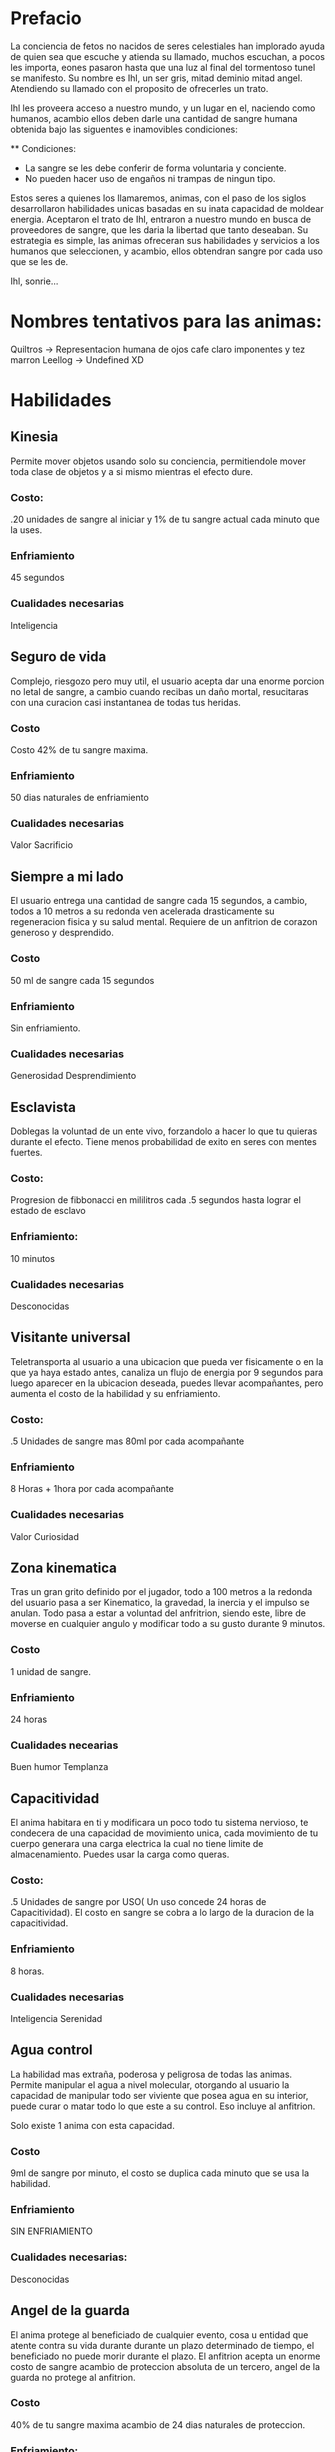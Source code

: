 * Prefacio
  La conciencia de fetos no nacidos de seres celestiales han implorado ayuda de quien sea 
  que escuche y atienda su llamado, muchos escuchan, a pocos les importa,  eones pasaron
  hasta que una luz al final del tormentoso tunel se manifesto. Su nombre es Ihl, un ser gris, 
  mitad deminio mitad angel. Atendiendo su llamado con el proposito de ofrecerles un trato.

  Ihl les proveera acceso a nuestro mundo, y un lugar en el, naciendo como humanos, acambio ellos deben
  darle una cantidad de  sangre humana obtenida bajo las siguentes e inamovibles condiciones:

  ** Condiciones:
  - La sangre se les debe conferir de forma voluntaria y conciente.
  - No pueden hacer uso de engaños ni trampas de ningun tipo.
  
  Estos seres a quienes los llamaremos, animas, con el paso de los siglos desarrollaron habilidades unicas
  basadas en su inata capacidad de moldear energia. Aceptaron el trato de Ihl, entraron a nuestro mundo 
  en busca de proveedores de sangre, que les daria la libertad que tanto deseaban. Su estrategia es simple, 
  las animas ofreceran sus habilidades y servicios a los humanos que seleccionen, y acambio, ellos obtendran
  sangre por cada uso que se les de.

  Ihl, sonrie...

* Nombres tentativos para las animas:
  Quiltros -> Representacion humana de ojos cafe claro imponentes y tez marron
  Leellog -> Undefined XD

* Habilidades

** Kinesia
   Permite mover objetos usando solo su conciencia, permitiendole mover toda clase de objetos y a si mismo mientras el efecto dure.
   
*** Costo: 
    .20 unidades de sangre al iniciar y 1% de tu sangre actual cada minuto que la uses.

*** Enfriamiento
    45 segundos

*** Cualidades necesarias
    Inteligencia

** Seguro de vida
   Complejo, riesgozo pero muy util, el usuario acepta dar una enorme porcion no letal de sangre, a cambio
   cuando recibas un daño mortal, resucitaras con una curacion casi instantanea de todas tus heridas.
   
*** Costo 
    Costo 42% de tu sangre maxima.

*** Enfriamiento
    50 dias naturales de enfriamiento

*** Cualidades necesarias
    Valor
    Sacrificio

** Siempre a mi lado
   El usuario entrega una cantidad de sangre cada 15 segundos, a cambio, todos a 10 metros a su redonda ven acelerada drasticamente
   su regeneracion fisica y su salud mental. Requiere de un anfitrion de corazon generoso y desprendido.

*** Costo 
    50 ml de sangre cada 15 segundos

*** Enfriamiento
    Sin enfriamiento.

*** Cualidades necesarias
    Generosidad
    Desprendimiento

** Esclavista
   Doblegas la voluntad de un ente vivo, forzandolo a hacer lo que tu quieras durante el efecto. Tiene menos probabilidad de exito en seres
   con mentes fuertes.

*** Costo:
    Progresion de fibbonacci en mililitros cada .5 segundos hasta lograr el estado de esclavo

*** Enfriamiento:
    10 minutos

*** Cualidades necesarias
    Desconocidas

** Visitante universal
   Teletransporta al usuario a una ubicacion que pueda ver fisicamente o en la que ya haya estado antes, canaliza un flujo de energia
   por 9 segundos para luego aparecer en la ubicacion deseada, puedes llevar acompañantes, pero aumenta el costo de la habilidad y su
   enfriamiento.

*** Costo:
    .5 Unidades de sangre mas 80ml por cada acompañante
*** Enfriamiento
    8 Horas + 1hora por cada acompañante
*** Cualidades necesarias
    Valor
    Curiosidad

** Zona kinematica

   Tras un gran grito definido por el jugador, todo a 100 metros a la redonda del usuario pasa a ser Kinematico, la gravedad, la inercia y el impulso se anulan.
   Todo pasa a estar a voluntad del anfritrion, siendo este, libre de moverse  en cualquier angulo y modificar todo a su gusto durante 
   9 minutos.

*** Costo
    1 unidad de sangre.
*** Enfriamiento
    24 horas
*** Cualidades necearias
    Buen humor
    Templanza

** Capacitividad 
   El anima habitara en ti y modificara un poco todo tu sistema nervioso, te condecera
   de una capacidad de movimiento unica, cada movimiento de tu cuerpo generara una carga 
   electrica la cual no tiene limite de almacenamiento. Puedes usar la carga como queras.

*** Costo:
    .5 Unidades de sangre por USO( Un uso concede 24 horas de Capacitividad). El costo en sangre se cobra a lo largo de 
    la duracion de la capacitividad.
*** Enfriamiento 
    8 horas.
*** Cualidades necesarias
    Inteligencia
    Serenidad

** Agua control
   La habilidad mas extraña, poderosa y peligrosa de todas las animas. Permite manipular el agua a nivel molecular, 
   otorgando al usuario la capacidad de  manipular todo ser viviente que posea agua en su interior, puede curar o matar todo lo que este
   a su control. Eso incluye al anfitrion. 

   Solo existe 1 anima con esta capacidad.

*** Costo
    9ml de sangre por minuto, el costo se duplica cada minuto que se usa  la habilidad.

*** Enfriamiento
    SIN ENFRIAMIENTO

*** Cualidades necesarias:
    Desconocidas
    
    
** Angel de la guarda
   El anima protege al beneficiado de cualquier evento, cosa u entidad que atente contra su
   vida durante durante un plazo determinado de tiempo, el beneficiado no puede morir durante el plazo. 
   El anfitrion acepta un enorme costo de sangre acambio de proteccion absoluta de un tercero, 
   angel de la guarda no protege al anfitrion.
*** Costo
    40% de tu sangre maxima acambio de 24 dias naturales de proteccion.
*** Enfriamiento:
    Ninguno
*** Cualidades necesarias
    Amor verdadero.
    Sacrificio.
    Generosidad.

** Interrogador perfecto
   Estableces un vinculo con un objetivo, mientras este dure, la voluntad de él se nulifica, forzandolo a 
   responder todas tus preguntas con la verdad.
*** Costo
    100ml de sangre para iniciar vinculo. 3% de tu sangre actual cada minuto que dure el enlace
*** Enfriamiento
    3 horas.
*** Cualidades
    Sinceridad
    Valor

** Destrezas sincronizadas
   El anfitrion crea un enlace de virtudes con un objetivo. El enlace provee a cada parte las destrezas, 
   fortalezas y habilidades (Incluye habilidades de animas) de su contraparte. El enlace tiene un costo
   medio-bajo de sangre pero un enfriamiento elevado.

*** Costo:
    3% de tu sangre actual cada 30 segundos.
*** Enfriamiento
    3 dias naturales.
*** Cualidades necesarias
    Comprension
    Liderazgo

** Maestro cinetico
   El anfitrion gozara de inmunidad a todo daño proveniente de impactos fisicos o calor, almacenando 
   toda la energia y liberandola de golpe de forma omnidireccional o direccional.
*** Costo
    1% de sangre maxima cada 5 segundos
*** Enfriamiento
    5 minutos
*** Cualidades
    Valor

